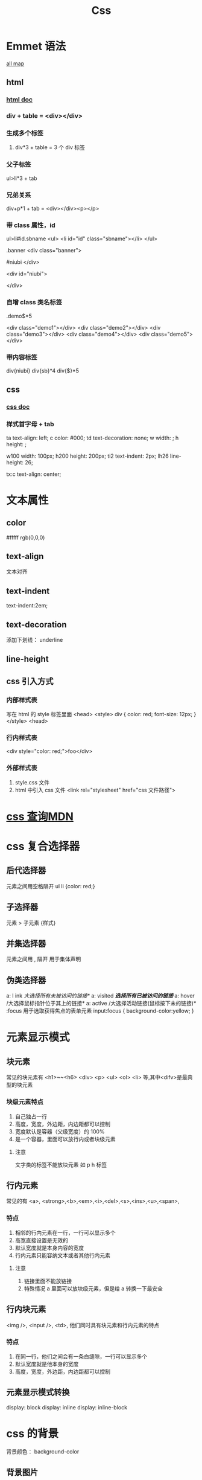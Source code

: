 #+TITLE: Css

* Emmet 语法
[[https://docs.emmet.io/cheat-sheet/][all map]]
** html
*** [[https://github.com/smihica/emmet-mode#html-abbreviations][html doc]]
*** div + table  =  <div></div>
*** 生成多个标签
**** div*3 + table =  3 个 div 标签
*** 父子标签
ul>li*3  + tab

*** 兄弟关系
div+p*1 + tab = <div></div><p></p>
*** 带 class 属性，id 
ul>li#id.sbname
<ul>
    <li id="id" class="sbname"></li>
</ul>

.banner
<div class="banner">
    
#niubi
</div>

<div id="niubi">
    
</div>


*** 自增 class 类名标签
.demo$*5

<div class="demo1"></div>
<div class="demo2"></div>
<div class="demo3"></div>
<div class="demo4"></div>
<div class="demo5"></div>
*** 带内容标签
div{niubi}
div{sb}*4
div{$}*5

** css
*** [[https://github.com/smihica/emmet-mode#css-abbreviations][css doc]]
*** 样式首字母 + tab
ta
text-align: left;
c
color: #000;
td
text-decoration: none;
w
width: ;
h
height: ;

w100
width: 100px;
h200
height: 200px;
ti2
text-indent: 2px;
lh26
line-height: 26;

tx:c
text-align: center;




* 文本属性
** color
#fffff
rgb(0,0,0)
** text-align
文本对齐
** text-indent
text-indent:2em;
** text-decoration
添加下划线： underline
** line-height
** css 引入方式
*** 内部样式表
写在 html 的 style 标签里面
<head>
    <style>
        div {
            color: red;
            font-size: 12px;
        }
    </style>
<head>
*** 行内样式表
<div style="color: red;">foo</div>

*** 外部样式表
1. style.css 文件
2. html 中引入 css 文件
   <link rel="stylesheet" href="css 文件路径">
   


* [[https://developer.mozilla.org/zh-CN/docs/Web/CSS/background-size][css 查询MDN]]
* css 复合选择器
** 后代选择器
元素之间用空格隔开
ul li {color: red;}
** 子选择器
元素 > 子元素 {样式}

** 并集选择器
元素之间用 , 隔开 用于集体声明

** 伪类选择器
a: l ink    /大选择所有未被访问的链接*/
a: visited /*选择所有已被访问的链接*/
a: hover   /大选择鼠标指针位于其上的链接*
a: actlve /大选择活动链接(鼠标按下未的链接)*
:focus   用于选取获得焦点的表单元素
    input:focus {
      background-color:yellow;
    }

* 元素显示模式
** 块元素
常见的块元素有 <h1>~~<h6>  <div>  <p> <ul> <ol> <li> 等,其中<difv>是最典型的块元素
*** 块级元素特点
1. 自己独占一行
2. 高度，宽度，外边距，内边距都可以控制
3. 宽度默认是容器（父级宽度）的 100%
4. 是一个容器，里面可以放行内或者块级元素
**** 注意
文字类的标签不能放块元素 如 p h 标签

** 行内元素
常见的有 <a>, <strong>,<b>,<em>,<i>,<del>,<s>,<ins>,<u>,<span>,
*** 特点
1. 相邻的行内元素在一行，一行可以显示多个
2. 高宽直接设置是无效的
3. 默认宽度就是本身内容的宽度
4. 行内元素只能容纳文本或者其他行内元素
**** 注意
1. 链接里面不能放链接
2. 特殊情况 a 里面可以放块级元素，但是给 a 转换一下最安全
** 行内块元素
<img />, <input />, <td>, 他们同时具有块元素和行内元素的特点
*** 特点
1. 在同一行，他们之间会有一条白缝隙，一行可以显示多个
2. 默认宽度就是他本身的宽度
3. 高度，宽度，外边距，内边距都可以控制
** 元素显示模式转换
display: block
display: inline
display: inline-block
* css 的背景
背景颜色： background-color
** 背景图片
background-image，优点：特别容易控制位置
background-image: none | url(url) 

** 背景平铺
background-repeat: repeat | no-repeat | repeat-x | repeat-y   

** 背景图片位置
background-postion: x y;
1. 参数是方位名词
+ 如果指定的两个值都是方位名词,则两个值前后顺序无关,比如 left top 和 top left 效果一致
+ 如果只指定了一个方位名词,另一个值省略,则第二个值默认居中对齐
2. 参数是精确单位
+ 如果参数值是精确坐标,那么第一个肯定是 x 坐标,第二个一定是 y 坐标
+ 如果只指定一个数值,那交数值一定是 X 坐标,另一个默认垂直居中
3. 参数是混合单位
+ 如果指定的两个值是精确单位和方位名词混合使用,则第一个值是 x 坐标,第二个值是 y 坐标
** 背景固定
可以做成视差滚动效果
background-attachment: scroll | fixed
- acroll 背景图像随对象内容滚动
- fixed 背景图像固定

** 背景复合写法
background: 背景颜色 背景图片地址 背景平铺 背景图像滚动 背景图片位置;
** 背景色半透明
background: rgba(0, 0, 0, 0.3)
- a 0~1 之间不透明度
* css 的三大特性
** 层叠性
就近原则
** 继承性
子元素可以继承父元素的样式
行高的继承：
body {
  font: 12px/1.5 Microsoft YaHer;
}
- 1.5 行高不带单位，如果被继承 说明 行高=font-size * 1.5
** 优先级
当一个元素指定多个选择器，就会有优先级的产生
- 选择性相同，则执行层叠性
- 选择器不同，更具选择器权重执行
| 选择器         | 选择器权重 |
| 继承或者*      | 0，0，0，0 |
| 元素选择器     | 0，0，0，1 |
| 类选择器，伪类 | 0，0，1，0 |
| ID 选择器      | 0，1，0，0 |
| 行内样式表     | 1，0，0，0 |
| important      | 无穷大     |
*** 复合选择器权重叠加
div ul li      -----> 0,0,0,3
.nav ul li      ----->0,0,1,2
a:hover      -----> 0,0,1,1
.nav a      ----->0,0,1,1

* 

